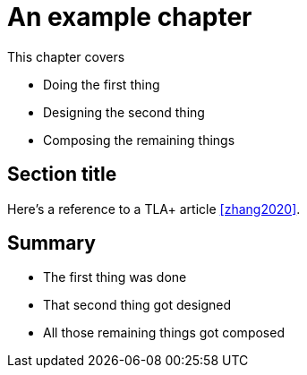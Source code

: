 = An example chapter

This chapter covers

* Doing the first thing
* Designing the second thing
* Composing the remaining things


== Section title

Here's a reference to a TLA+ (((formal methods, TLA+))) article <<zhang2020>>.

== Summary

* The first thing was done
* That second thing got designed
* All those remaining things got composed
